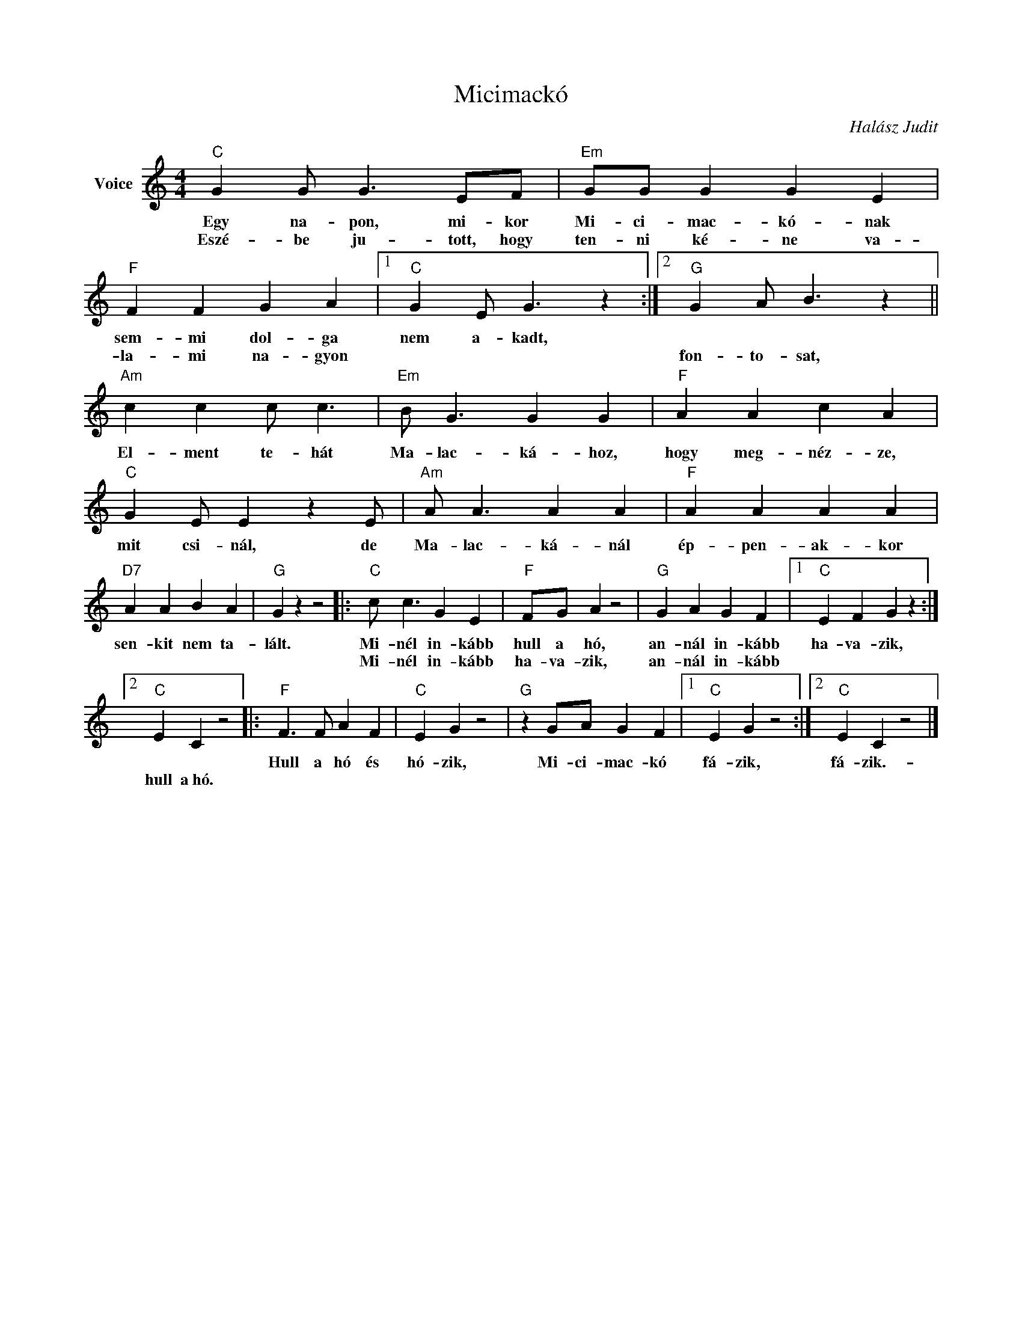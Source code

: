 X:1
T:Micimackó
C:Halász Judit
Z:Public Domain
L:1/4
M:4/4
K:C
V:1 treble nm="Voice"
%%MIDI program 52
V:1
"C" G G/ G3/2 E/F/ |"Em" G/G/ G G E |"F" F F G A |1"C" G E/ G3/2 z :|2"G" G A/ B3/2 z || %5
w: Egy na- pon, mi- kor|Mi- ci- mac- kó- nak|sem- mi dol- ga|nem a- kadt,||
w: Eszé- be ju- tott, hogy|ten- ni ké- ne va-|la- mi na- gyon||fon- to- sat,|
"Am" c c c/ c3/2 |"Em" B/ G3/2 G G |"F" A A c A |"C" G E/ E z E/ |"Am" A/ A3/2 A A |"F" A A A A | %11
w: El- ment te- hát|Ma- lac- ká- hoz,|hogy meg- néz- ze,|mit csi- nál, de|Ma- lac- ká- nál|ép- pen- ak- kor|
w: ||||||
"D7" A A B A |"G" G z z2 |:"C" c/ c3/2 G E |"F" F/G/ A z2 |"G" G A G F |1"C" E F G z :|2 %17
w: sen- kit nem ta-|lált.|Mi- nél in- kább|hull a hó,|an- nál in- kább|ha- va- zik,|
w: ||Mi- nél in- kább|ha- va- zik,|an- nál in- kább||
"C" E C z2 |:"F" F3/2 F/ A F |"C" E G z2 |"G" z G/A/ G F |1"C" E G z2 :|2"C" E C z2 |] %23
w: |Hull a hó és|hó- zik,|Mi- ci- mac- kó|fá- zik,|fá- zik.-|
w: hull a~hó.||||||

